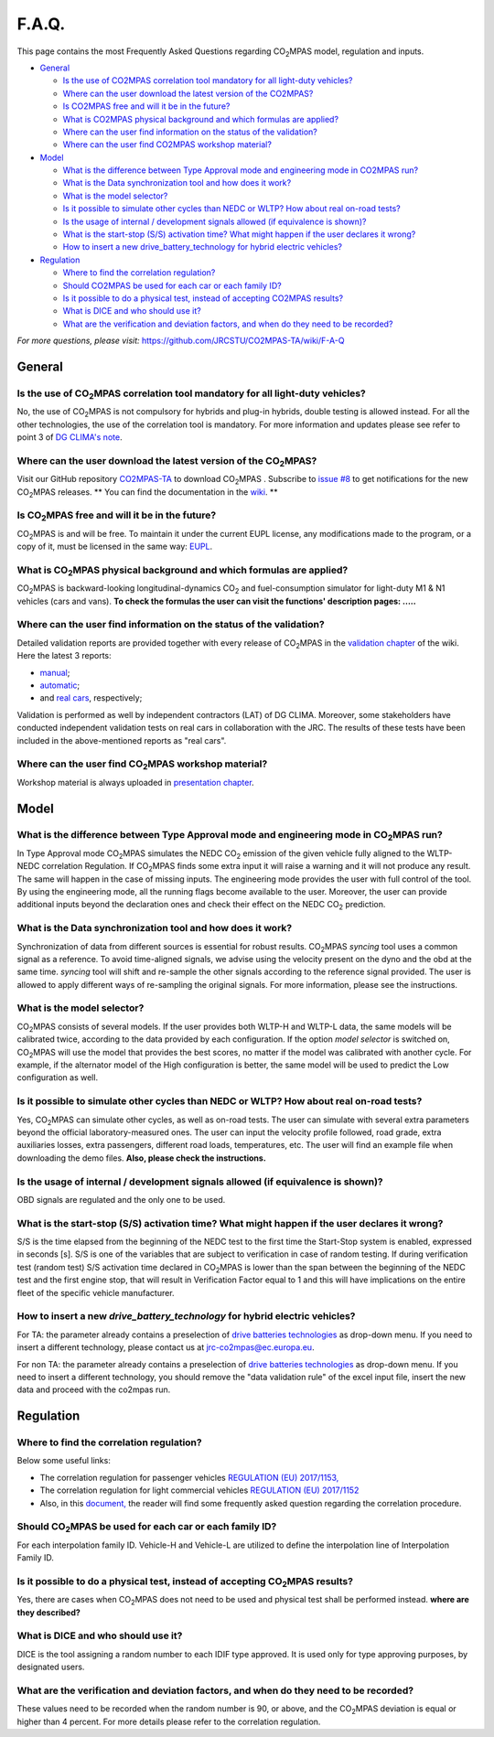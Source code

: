 ######
F.A.Q.
######

This page contains the most Frequently Asked Questions regarding |CO2MPAS|
model, regulation and inputs.

- `General`_

  - `Is the use of CO2MPAS correlation tool mandatory for all light-duty vehicles?`_
  - `Where can the user download the latest version of the CO2MPAS?`_
  - `Is CO2MPAS free and will it be in the future?`_
  - `What is CO2MPAS physical background and which formulas are applied?`_
  - `Where can the user find information on the status of the validation?`_
  - `Where can the user find CO2MPAS workshop material?`_
- `Model`_

  - `What is the difference between Type Approval mode and engineering mode in CO2MPAS run?`_
  - `What is the Data synchronization tool and how does it work?`_
  - `What is the model selector?`_
  - `Is it possible to simulate other cycles than NEDC or WLTP? How about real on-road tests?`_
  - `Is the usage of internal / development signals allowed (if equivalence is shown)?`_
  - `What is the start-stop (S/S) activation time? What might happen if the user declares it wrong?`_
  - `How to insert a new drive_battery_technology for hybrid electric vehicles?`_
- `Regulation`_

  - `Where to find the correlation regulation?`_
  - `Should CO2MPAS be used for each car or each family ID?`_
  - `Is it possible to do a physical test, instead of accepting CO2MPAS results?`_
  - `What is DICE and who should use it?`_
  - `What are the verification and deviation factors, and when do they need to be recorded?`_

*For more questions, please visit:* 
https://github.com/JRCSTU/CO2MPAS-TA/wiki/F-A-Q

General
=======

Is the use of |CO2MPAS| correlation tool mandatory for all light-duty vehicles?
-------------------------------------------------------------------------------
No, the use of |CO2MPAS| is not compulsory for hybrids and plug-in hybrids,
double testing is allowed instead.
For all the other technologies, the use of the correlation tool is mandatory.
For more information and updates please see refer to point 3 
of `DG CLIMA's note`_. 

Where can the user download the latest version of the |CO2MPAS|?
----------------------------------------------------------------
Visit our GitHub repository
`CO2MPAS-TA <https://github.com/JRCSTU/CO2MPAS-TA/>`_ to download |CO2MPAS| .
Subscribe to  `issue #8 <https://github.com/JRCSTU/CO2MPAS-TA/issues/8>`_ 
to get notifications for the new |CO2MPAS| releases.
** You can find the documentation in the
`wiki <https://github.com/JRCSTU/CO2MPAS-TA/wiki/>`_. **

Is |CO2MPAS| free and will it be in the future?
-----------------------------------------------
|CO2MPAS| is and will be free.
To maintain it under the current EUPL license, any modifications made to the
program, or a copy of it, must be licensed in the same way:
`EUPL <https://eupl.eu/>`_.


What is |CO2MPAS| physical background and which formulas are applied?
---------------------------------------------------------------------
|CO2MPAS| is backward-looking longitudinal-dynamics |CO2| and
fuel-consumption simulator for light-duty M1 & N1 vehicles (cars and vans).
**To check the formulas the user can visit the functions' 
description pages: .....** 

Where can the user find information on the status of the validation?
--------------------------------------------------------------------
Detailed validation reports are provided together with every release of
|CO2MPAS| in the `validation chapter <http://jrcstu.github.io/co2mpas/>`_ of
the wiki.
Here the latest 3 reports: 

- `manual <http://jrcstu.github.io/co2mpas/v2.0.x/validation_manual_cases.html>`_;    
- `automatic <http://jrcstu.github.io/co2mpas/v2.0.x/validation_automatic_cases.html>`_;   
- and `real cars <http://jrcstu.github.io/co2mpas/v2.0.x/validation_real_cases.html>`_, 
  respectively;

Validation is performed as well by independent contractors (LAT) of DG CLIMA. 
Moreover, some stakeholders have conducted independent validation 
tests on real cars in collaboration with the JRC. The results of these tests
have been included in the above-mentioned reports as "real cars".

Where can the user find |CO2MPAS| workshop material?
----------------------------------------------------
Workshop material is always uploaded in
`presentation chapter <https://github.com/JRCSTU/CO2MPAS-TA/wiki/Presentations-from-CO2MPAS-meetings>`_.

Model
=====

What is the difference between Type Approval mode and engineering mode in |CO2MPAS| run?
----------------------------------------------------------------------------------------
In Type Approval mode |CO2MPAS| simulates the NEDC |CO2| emission 
of the given vehicle fully aligned to the WLTP-NEDC correlation Regulation. 
If |CO2MPAS| finds some extra input it will raise a warning and it will not 
produce any result. 
The same will happen in the case of missing inputs. 
The engineering mode provides the user with full control of the tool. 
By using the engineering mode, 
all the running flags become available to the user. 
Moreover, the user can provide additional inputs beyond the declaration ones 
and check their effect on the NEDC |CO2| prediction. 

What is the Data synchronization tool and how does it work?
-----------------------------------------------------------
Synchronization of data from different sources is essential for robust results.
|CO2MPAS| `syncing` tool uses a common signal as a reference. 
To avoid time-aligned signals, we advise using the velocity present on the
dyno and the obd at the same time.
`syncing` tool will shift and re-sample the other signals 
according to the reference signal provided. 
The user is allowed to apply different ways of re-sampling the original signals. 
For more information, please see the instructions.  

What is the model selector?
---------------------------
|CO2MPAS| consists of several models. If the user provides both WLTP-H and WLTP-L
data, the same models will be calibrated twice, according to the data provided
by each configuration.
If the option *model selector* is switched on, |CO2MPAS| will use the model that
provides the best scores, no matter if the model was calibrated with another
cycle. For example, if the alternator model of the High configuration is better,
the same model will be used to predict the Low configuration as well.    

Is it possible to simulate other cycles than NEDC or WLTP? How about real on-road tests?
----------------------------------------------------------------------------------------
Yes, |CO2MPAS| can simulate other cycles, as well as on-road tests. 
The user can simulate with several extra parameters beyond the 
official laboratory-measured ones. 
The user can input the velocity profile followed, road grade, 
extra auxiliaries losses, extra passengers, different road loads, temperatures, 
etc. 
The user will find an example file when downloading the demo files. 
**Also, please check the instructions.**        

Is the usage of internal / development signals allowed (if equivalence is shown)?
---------------------------------------------------------------------------------
OBD signals are regulated and the only one to be used.

What is the start-stop (S/S) activation time? What might happen if the user declares it wrong?
----------------------------------------------------------------------------------------------
S/S is the time elapsed from the beginning of the NEDC test to the first time
the Start-Stop system is enabled, expressed in seconds [s].
S/S is one of the variables that are subject to verification in case of random
testing. If during verification test (random test) S/S activation time declared
in |CO2MPAS| is lower than the span between the beginning of the NEDC test and
the first engine stop, that will result in Verification Factor equal to 1 and
this will have implications on the entire fleet of the specific vehicle
manufacturer.

How to insert a new `drive_battery_technology` for hybrid electric vehicles?
----------------------------------------------------------------------------
For TA: the parameter already contains a preselection of
`drive batteries technologies <https://co2mpas.readthedocs.io/en/stable/glossary.html#drive_battery_technology>`_
as drop-down menu. If you need to insert a different technology, please contact
us at jrc-co2mpas@ec.europa.eu.

For non TA: the parameter already contains a preselection of
`drive batteries technologies <https://co2mpas.readthedocs.io/en/stable/glossary.html#drive_battery_technology>`_
as drop-down menu. If you need to insert a different technology, you should
remove the "data validation rule" of the excel input file, insert the new data
and proceed with the co2mpas run.

Regulation
==========

Where to find the correlation regulation?
-----------------------------------------
Below some useful links: 
 
- The correlation regulation for passenger vehicles
  `REGULATION (EU) 2017/1153, <https://eur-lex.europa.eu/legal-content/EN/TXT/PDF/?uri=CELEX:02017R1153-20190201&from=EN>`_
- The correlation regulation for light commercial vehicles
  `REGULATION (EU) 2017/1152 <https://eur-lex.europa.eu/legal-content/EN/TXT/PDF/?uri=CELEX:02017R1152-20190201&from=EN>`_
- Also, in this `document, <https://ec.europa.eu/clima/sites/clima/files/transport/vehicles/cars/docs/faq_wltp_correlation_en.pdf](https://ec.europa.eu/clima/sites/clima/files/transport/vehicles/cars/docs/faq_wltp_correlation_en.pdf>`_
  the reader will find some frequently asked question regarding the correlation
  procedure.

Should |CO2MPAS| be used for each car or each family ID?
--------------------------------------------------------
For each interpolation family ID. 
Vehicle-H and Vehicle-L are utilized to define the interpolation line of
Interpolation Family ID.

Is it possible to do a physical test, instead of accepting |CO2MPAS| results?   
-----------------------------------------------------------------------------
Yes, there are cases when |CO2MPAS|
does not need to be used and physical test shall be performed instead. 
**where are they described?**

What is DICE and who should use it?
-----------------------------------
DICE is the tool assigning a random number to each IDIF type approved. 
It is used only for type approving purposes, by designated users. 

What are the verification and deviation factors, and when do they need to be recorded?
--------------------------------------------------------------------------------------
These values need to be recorded when the random number is 90, or above,
and the |CO2MPAS| deviation is equal or higher than 4 percent.
For more details please refer to the correlation regulation.

.. |CO2MPAS| replace:: CO\ :sub:`2`\ MPAS
.. |CO2| replace:: CO\ :sub:`2`
.. _DG CLIMA's note: https://ec.europa.eu/clima/sites/clima/files/transport/vehicles/cars/docs/correlation_implementation_information_en.pdf 

 
